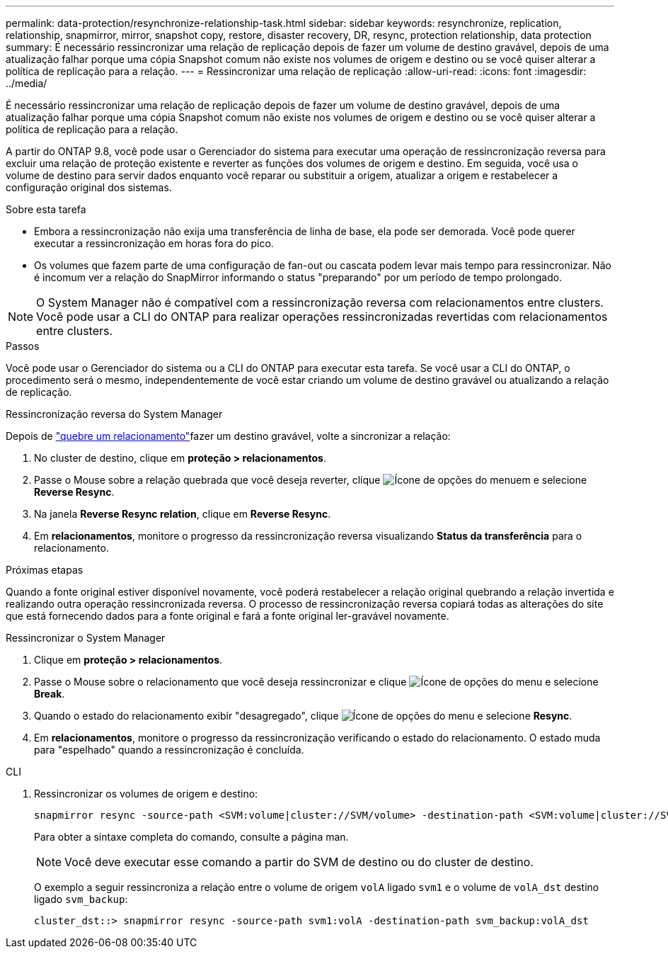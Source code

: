 ---
permalink: data-protection/resynchronize-relationship-task.html 
sidebar: sidebar 
keywords: resynchronize, replication, relationship, snapmirror, mirror, snapshot copy, restore, disaster recovery, DR, resync, protection relationship, data protection 
summary: É necessário ressincronizar uma relação de replicação depois de fazer um volume de destino gravável, depois de uma atualização falhar porque uma cópia Snapshot comum não existe nos volumes de origem e destino ou se você quiser alterar a política de replicação para a relação. 
---
= Ressincronizar uma relação de replicação
:allow-uri-read: 
:icons: font
:imagesdir: ../media/


[role="lead"]
É necessário ressincronizar uma relação de replicação depois de fazer um volume de destino gravável, depois de uma atualização falhar porque uma cópia Snapshot comum não existe nos volumes de origem e destino ou se você quiser alterar a política de replicação para a relação.

A partir do ONTAP 9.8, você pode usar o Gerenciador do sistema para executar uma operação de ressincronização reversa para excluir uma relação de proteção existente e reverter as funções dos volumes de origem e destino. Em seguida, você usa o volume de destino para servir dados enquanto você reparar ou substituir a origem, atualizar a origem e restabelecer a configuração original dos sistemas.

.Sobre esta tarefa
* Embora a ressincronização não exija uma transferência de linha de base, ela pode ser demorada. Você pode querer executar a ressincronização em horas fora do pico.
* Os volumes que fazem parte de uma configuração de fan-out ou cascata podem levar mais tempo para ressincronizar. Não é incomum ver a relação do SnapMirror informando o status "preparando" por um período de tempo prolongado.


[NOTE]
====
O System Manager não é compatível com a ressincronização reversa com relacionamentos entre clusters. Você pode usar a CLI do ONTAP para realizar operações ressincronizadas revertidas com relacionamentos entre clusters.

====
.Passos
Você pode usar o Gerenciador do sistema ou a CLI do ONTAP para executar esta tarefa. Se você usar a CLI do ONTAP, o procedimento será o mesmo, independentemente de você estar criando um volume de destino gravável ou atualizando a relação de replicação.

[role="tabbed-block"]
====
.Ressincronização reversa do System Manager
--
Depois de link:make-destination-volume-writeable-task.html["quebre um relacionamento"]fazer um destino gravável, volte a sincronizar a relação:

. No cluster de destino, clique em *proteção > relacionamentos*.
. Passe o Mouse sobre a relação quebrada que você deseja reverter, clique image:icon_kabob.gif["Ícone de opções do menu"]em e selecione *Reverse Resync*.
. Na janela *Reverse Resync relation*, clique em *Reverse Resync*.
. Em *relacionamentos*, monitore o progresso da ressincronização reversa visualizando *Status da transferência* para o relacionamento.


.Próximas etapas
Quando a fonte original estiver disponível novamente, você poderá restabelecer a relação original quebrando a relação invertida e realizando outra operação ressincronizada reversa. O processo de ressincronização reversa copiará todas as alterações do site que está fornecendo dados para a fonte original e fará a fonte original ler-gravável novamente.

--
.Ressincronizar o System Manager
--
. Clique em *proteção > relacionamentos*.
. Passe o Mouse sobre o relacionamento que você deseja ressincronizar e clique image:icon_kabob.gif["Ícone de opções do menu"] e selecione *Break*.
. Quando o estado do relacionamento exibir "desagregado", clique image:icon_kabob.gif["Ícone de opções do menu"] e selecione *Resync*.
. Em *relacionamentos*, monitore o progresso da ressincronização verificando o estado do relacionamento. O estado muda para "espelhado" quando a ressincronização é concluída.


--
.CLI
--
. Ressincronizar os volumes de origem e destino:
+
[source, cli]
----
snapmirror resync -source-path <SVM:volume|cluster://SVM/volume> -destination-path <SVM:volume|cluster://SVM/volume> -type DP|XDP -policy <policy>
----
+
Para obter a sintaxe completa do comando, consulte a página man.

+

NOTE: Você deve executar esse comando a partir do SVM de destino ou do cluster de destino.

+
O exemplo a seguir ressincroniza a relação entre o volume de origem `volA` ligado `svm1` e o volume de `volA_dst` destino ligado `svm_backup`:

+
[listing]
----
cluster_dst::> snapmirror resync -source-path svm1:volA -destination-path svm_backup:volA_dst
----


--
====